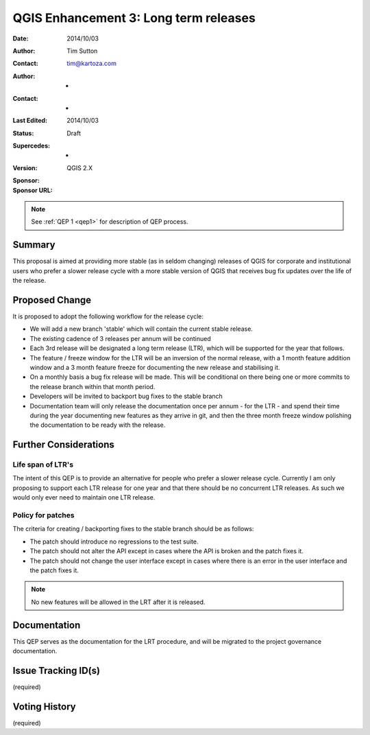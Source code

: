 .. _qep3:


QGIS Enhancement 3: Long term releases
======================================

:Date: 2014/10/03
:Author: Tim Sutton
:Contact: tim@kartoza.com
:Author: -
:Contact: -
:Last Edited: 2014/10/03
:Status:  Draft
:Supercedes: -
:Version: QGIS 2.X
:Sponsor:
:Sponsor URL:

.. note::

    See :ref:`QEP 1 <qep1>` for description of QEP process.

Summary
-------

This proposal is aimed at providing more stable (as in seldom changing) releases
of QGIS for corporate and institutional users who prefer a slower release
cycle with a more stable version of QGIS that receives bug fix updates
over the life of the release.


Proposed Change
---------------

It is proposed to adopt the following workflow for the release cycle:

* We will add a new branch 'stable' which will contain the current stable release.
* The existing cadence of 3 releases per annum will be continued
* Each 3rd release will be designated a long term release (LTR), which will be supported for the year that follows.
* The feature / freeze window for the LTR will be an inversion of the normal release, with a 1 month feature addition window and a 3 month feature freeze for documenting the new release and stabilising it.
* On a monthly basis a bug fix release will be made. This will be conditional on there being one or more commits to the release branch within that month period.
* Developers will be invited to backport bug fixes to the stable branch
* Documentation team will only release the documentation once per annum - for the LTR - and spend their time during the year documenting new features as they arrive in git, and then the three month freeze window polishing the documentation to be ready with the release.


Further Considerations
----------------------

Life span of LTR's
..................

The intent of this QEP is to provide an alternative for people who prefer
a slower release cycle. Currently I am only proposing to support each LTR
release for one year and that there should be no concurrent LTR releases. As
such we would only ever need to maintain one LTR release.

Policy for patches
..................

The criteria for creating / backporting fixes to the stable branch should be as
follows:

* The patch should introduce no regressions to the test suite.
* The patch should not alter the API except in cases where the API is
  broken and the patch fixes it.
* The patch should not change the user interface except in cases where
  there is an error in the user interface and the patch fixes it.
  
.. note:: No new features will be allowed in the LRT after it is released.


Documentation
-------------

This QEP serves as the documentation for the LRT procedure, and will be migrated
to the project governance documentation.

Issue Tracking ID(s)
--------------------

(required)




Voting History
--------------

(required)
